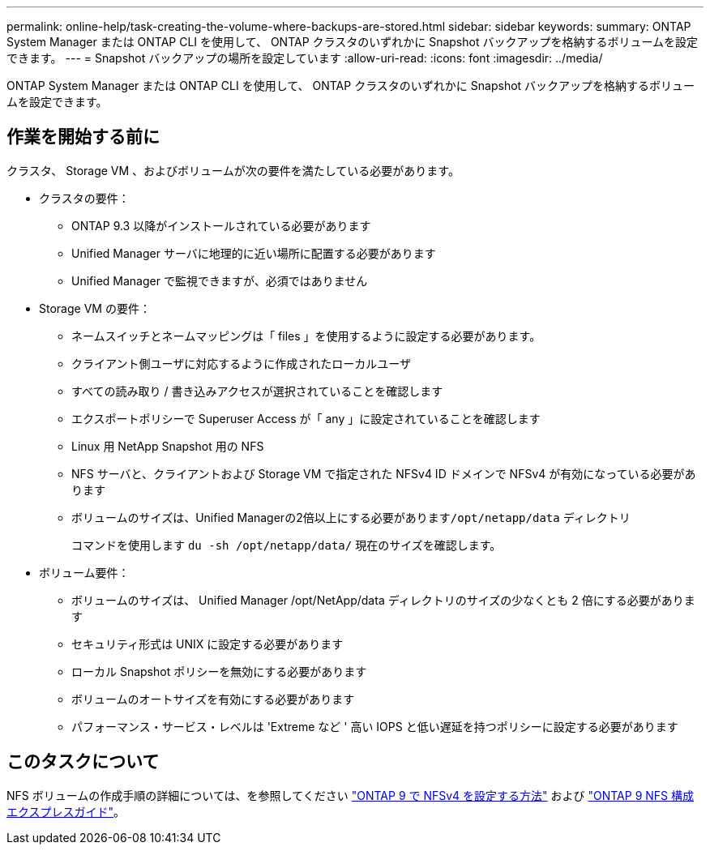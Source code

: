 ---
permalink: online-help/task-creating-the-volume-where-backups-are-stored.html 
sidebar: sidebar 
keywords:  
summary: ONTAP System Manager または ONTAP CLI を使用して、 ONTAP クラスタのいずれかに Snapshot バックアップを格納するボリュームを設定できます。 
---
= Snapshot バックアップの場所を設定しています
:allow-uri-read: 
:icons: font
:imagesdir: ../media/


[role="lead"]
ONTAP System Manager または ONTAP CLI を使用して、 ONTAP クラスタのいずれかに Snapshot バックアップを格納するボリュームを設定できます。



== 作業を開始する前に

クラスタ、 Storage VM 、およびボリュームが次の要件を満たしている必要があります。

* クラスタの要件：
+
** ONTAP 9.3 以降がインストールされている必要があります
** Unified Manager サーバに地理的に近い場所に配置する必要があります
** Unified Manager で監視できますが、必須ではありません


* Storage VM の要件：
+
** ネームスイッチとネームマッピングは「 files 」を使用するように設定する必要があります。
** クライアント側ユーザに対応するように作成されたローカルユーザ
** すべての読み取り / 書き込みアクセスが選択されていることを確認します
** エクスポートポリシーで Superuser Access が「 any 」に設定されていることを確認します
** Linux 用 NetApp Snapshot 用の NFS
** NFS サーバと、クライアントおよび Storage VM で指定された NFSv4 ID ドメインで NFSv4 が有効になっている必要があります
** ボリュームのサイズは、Unified Managerの2倍以上にする必要があります``/opt/netapp/data`` ディレクトリ
+
コマンドを使用します `du -sh /opt/netapp/data/` 現在のサイズを確認します。



* ボリューム要件：
+
** ボリュームのサイズは、 Unified Manager /opt/NetApp/data ディレクトリのサイズの少なくとも 2 倍にする必要があります
** セキュリティ形式は UNIX に設定する必要があります
** ローカル Snapshot ポリシーを無効にする必要があります
** ボリュームのオートサイズを有効にする必要があります
** パフォーマンス・サービス・レベルは 'Extreme など ' 高い IOPS と低い遅延を持つポリシーに設定する必要があります






== このタスクについて

NFS ボリュームの作成手順の詳細については、を参照してください https://kb.netapp.com/Advice_and_Troubleshooting/Data_Storage_Software/ONTAP_OS/How_to_configure_NFSv4_in_Cluster-Mode["ONTAP 9 で NFSv4 を設定する方法"] および http://docs.netapp.com/ontap-9/topic/com.netapp.doc.exp-nfsv3-cg/home.html["ONTAP 9 NFS 構成エクスプレスガイド"]。
